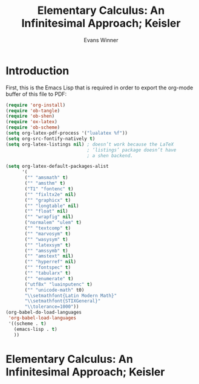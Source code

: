 #+Title: Elementary Calculus: An Infinitesimal Approach; Keisler
#+AUTHOR: Evans Winner
#+OPTIONS: tex:verbatim 
#+OPTIONS: tex:t
#+LaTeX_CLASS: article

* Introduction

First, this is the Emacs Lisp that is required in order to export the
org-mode buffer of this file to PDF:

#+begin_src emacs-lisp
(require 'org-install)
(require 'ob-tangle)
(require 'ob-shen)
(require 'ox-latex)
(require 'ob-scheme)
(setq org-latex-pdf-process '("lualatex %f"))
(setq org-src-fontify-natively t)
(setq org-latex-listings nil) ; doesn’t work because the LaTeX
                              ; ‘listings’ package doesn’t have
                              ; a shen backend.

(setq org-latex-default-packages-alist
      '(
       ("" "amsmath" t)
       ("" "amsthm" t)
       ("T1" "fontenc" t)
       ("" "fixltx2e" nil)
       ("" "graphicx" t)
       ("" "longtable" nil)
       ("" "float" nil)
       ("" "wrapfig" nil)
       ("normalem" "ulem" t)
       ("" "textcomp" t)
       ("" "marvosym" t)
       ("" "wasysym" t)
       ("" "latexsym" t)
       ("" "amssymb" t)
       ("" "amstext" nil)
       ("" "hyperref" nil)
       ("" "fontspec" t)
       ("" "tabularx" t)
       ("" "enumerate" t)
       ("utf8x" "luainputenc" t)
       ("" "unicode-math" t0)
       "\\setmathfont{Latin Modern Math}"
       "\\setmathfont{STIXGeneral}"
       "\\tolerance=1000"))
(org-babel-do-load-languages
 'org-babel-load-languages
 '((scheme . t)
   (emacs-lisp . t)
   ))
#+end_src

#+RESULTS:
| (scheme . t) | (emacs-lisp . t) |

* Elementary Calculus: An Infinitesimal Approach; Keisler

#+BEGIN_LaTeX
\begin{enumerate}
\item The distance $D$ between points $P(2,9)$ and $Q(-1,13)$, given
  $(Δx)²+(Δy)² = D²: (x₂ - x₁)² + (y₂ - y₁)² = D².$
  Substituting:—
  \begin{equation}{}
    \begin{split}
      D² &= (-3)² + 4² \\
      &= 9 + 16 \\
      &= 25; ⟹ \\
      D &= \sqrt{25} \\
      &= 5.
    \end{split}
    \end{equation}
  \item Similarly, for $P(1,-2),Q(2,10): D² = (2 - 1)² + [10 - (-2)]²
    = 1² + 12² = D² ⟹ \sqrt{145} = \sqrt{D²} ⟹ D = \sqrt{145}.$
    
  \item For $P(0,0),Q(-2,-3): Δx = 2; Δy = 3$; therefore $4 + 9 = D²$, and $D =
    \sqrt{13}.$
  \item For $P(-1,-1), Q(4,4): Δx = 5; Δy = 5; (Δx)² + (Δy)² ≡ 5² + 5² = 25 + 25 = 50 ⟹ D² = 50 ⟹ D = 5\sqrt{2}$.
  \item For $P(6,1), Q(-7,1): \sqrt{[(-7) - 6]² + 0²} = \sqrt{D²}$,
    thus $\sqrt{169 + 0} = \sqrt{D²}$, thus $D = \sqrt{169} = 13$ .
  \item For $P(5,10), Q(9,10): Δx = 4, Δy = 0; D = 4.$
\end{enumerate}
#+END_LaTeX


